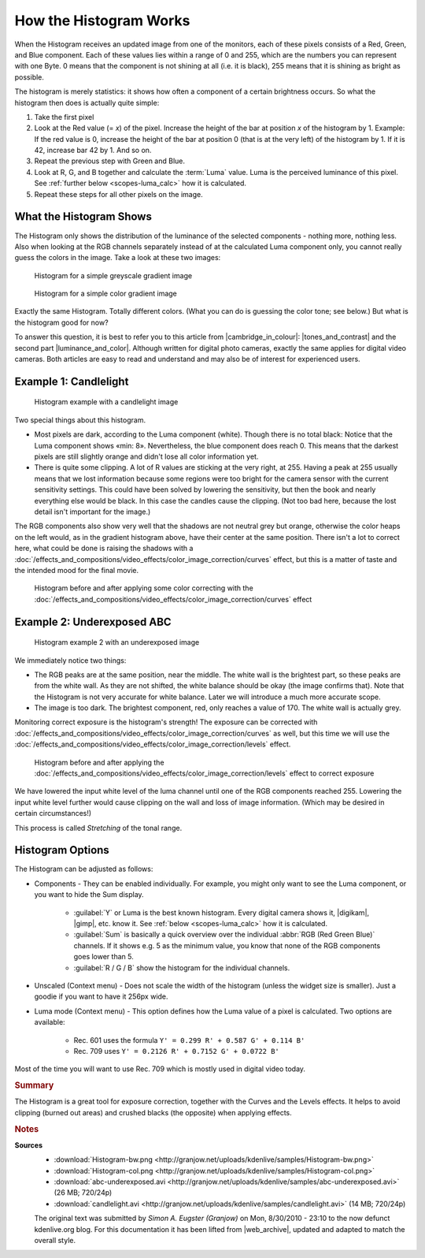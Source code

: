 .. meta::
   :description: Kdenlive Tips & Tricks - How the Histogram works
   :keywords: KDE, Kdenlive, tips, tricks, tips & tricks, scopes, histogram, editing, timeline, documentation, user manual, video editor, open source, free, learn, easy

.. metadata-placeholder

   :authors: - Simon "Granjow" Eugster <simon.eu@gmail.com>
             - Eugen Mohr
             - Bernd Jordan (https://discuss.kde.org/u/berndmj)

   :license: Creative Commons License SA 4.0


.. |cambridge_in_colour| raw:: html

   <a href="https://cambridgeincolour.com" target="_blank">Cambridge in Colour</a>

.. |tones_and_contrast| raw:: html
   
   <a href="https://www.cambridgeincolour.com/tutorials/histograms1.htm" target="_blank">Understanding Camera Histograms: Tones and Contrast</a>

.. |luminance_and_color| raw:: html

   <a href="https://www.cambridgeincolour.com/tutorials/histograms2.htm" target="_blank">Camera Histograms: Luminosity & Color</a>

.. |digikam| raw:: html

   <a href="https://www.digikam.org/" target="_blank">digiKam</a>

.. |gimp| raw:: html

   <a href="https://www.gimp.org/" target="_blank" target="_blank">GIMP</a>
   

.. _scopes-histogram_working:

How the Histogram Works
=======================

When the Histogram receives an updated image from one of the monitors, each of these pixels consists of a Red, Green, and Blue component. Each of these values lies within a range of 0 and 255, which are the numbers you can represent with one Byte. 0 means that the component is not shining at all (i.e. it is black), 255 means that it is shining as bright as possible.

The histogram is merely statistics: it shows how often a component of a certain brightness occurs. So what the histogram then does is actually quite simple:

1. Take the first pixel
2. Look at the Red value (= *x*) of the pixel. Increase the height of the bar at position *x* of the histogram by 1. Example: If the red value is 0, increase the height of the bar at position 0 (that is at the very left) of the histogram by 1. If it is 42, increase bar 42 by 1. And so on.
3. Repeat the previous step with Green and Blue.
4. Look at R, G, and B together and calculate the :term:`Luma` value. Luma is the perceived luminance of this pixel. See :ref:`further below <scopes-luma_calc>` how it is calculated.
5. Repeat these steps for all other pixels on the image.

What the Histogram Shows
------------------------

The Histogram only shows the distribution of the luminance of the selected components - nothing more, nothing less. Also when looking at the RGB channels separately instead of at the calculated Luma component only, you cannot really guess the colors in the image. Take a look at these two images:

.. figure:: /images/tips_and_tricks/kdenlive2308_histogram_01.webp
   :width: 650px
   :alt: kdenlive2308_histogram_01.webp

   Histogram for a simple greyscale gradient image

.. figure:: /images/tips_and_tricks/kdenlive2308_histogram_02.webp
   :width: 650px
   :alt: kdenlive2308_histogram_02.webp

   Histogram for a simple color gradient image

Exactly the same Histogram. Totally different colors. (What you can do is guessing the color tone; see below.) But what is the histogram good for now?

To answer this question, it is best to refer you to this article from |cambridge_in_colour|: |tones_and_contrast| and the second part |luminance_and_color|. Although written for digital photo cameras, exactly the same applies for digital video cameras. Both articles are easy to read and understand and may also be of interest for experienced users.

Example 1: Candlelight
----------------------

.. figure:: /images/tips_and_tricks/kdenlive2308_histogram_03.webp
   :width: 650px
   :alt: kdenlive2308_histogram_03.webp

   Histogram example with a candlelight image

Two special things about this histogram.

- Most pixels are dark, according to the Luma component (white). Though there is no total black: Notice that the Luma component shows «min: 8». Nevertheless, the blue component does reach 0. This means that the darkest pixels are still slightly orange and didn't lose all color information yet. 

- There is quite some clipping. A lot of R values are sticking at the very right, at 255. Having a peak at 255 usually means that we lost information because some regions were too bright for the camera sensor with the current sensitivity settings. This could have been solved by lowering the sensitivity, but then the book and nearly everything else would be black. In this case the candles cause the clipping. (Not too bad here, because the lost detail isn't important for the image.)

The RGB components also show very well that the shadows are not neutral grey but orange, otherwise the color heaps on the left would, as in the gradient histogram above, have their center at the same position. There isn't a lot to correct here, what could be done is raising the shadows with a :doc:`/effects_and_compositions/video_effects/color_image_correction/curves` effect, but this is a matter of taste and the intended mood for the final movie.

.. figure:: /images/tips_and_tricks/kdenlive2308_histogram_04.gif
   :width: 650px
   :alt: kdenlive2308_histogram_04.gif

   Histogram before and after applying some color correcting with the :doc:`/effects_and_compositions/video_effects/color_image_correction/curves` effect

Example 2: Underexposed ABC
---------------------------

.. figure:: /images/tips_and_tricks/kdenlive2308_histogram_05.webp
   :width: 650px
   :alt: kdenlive2308_histogram_05.webp

   Histogram example 2 with an underexposed image

We immediately notice two things:

- The RGB peaks are at the same position, near the middle. The white wall is the brightest part, so these peaks are from the white wall. As they are not shifted, the white balance should be okay (the image confirms that). Note that the Histogram is not very accurate for white balance. Later we will introduce a much more accurate scope.
 
- The image is too dark. The brightest component, red, only reaches a value of 170. The white wall is actually grey.

Monitoring correct exposure is the histogram's strength! The exposure can be corrected with :doc:`/effects_and_compositions/video_effects/color_image_correction/curves` as well, but this time we will use the :doc:`/effects_and_compositions/video_effects/color_image_correction/levels` effect.

.. figure:: /images/tips_and_tricks/kdenlive2308_histogram_06.gif
   :width: 650px
   :alt: kdenlive2308_histogram_06.gif

   Histogram before and after applying the :doc:`/effects_and_compositions/video_effects/color_image_correction/levels` effect to correct exposure

We have lowered the input white level of the luma channel until one of the RGB components reached 255. Lowering the input white level further would cause clipping on the wall and loss of image information. (Which may be desired in certain circumstances!)

This process is called *Stretching* of the tonal range.

Histogram Options
-----------------

The Histogram can be adjusted as follows:

- Components - They can be enabled individually. For example, you might only want to see the Luma component, or you want to hide the Sum display.
  
   - :guilabel:`Y` or Luma is the best known histogram. Every digital camera shows it, |digikam|, |gimp|, etc. know it. See :ref:`below <scopes-luma_calc>` how it is calculated.
   
   - :guilabel:`Sum` is basically a quick overview over the individual :abbr:`RGB (Red Green Blue)` channels. If it shows e.g. 5 as the minimum value, you know that none of the RGB components goes lower than 5.
   
   - :guilabel:`R / G / B` show the histogram for the individual channels.

- Unscaled (Context menu) - Does not scale the width of the histogram (unless the widget size is smaller). Just a goodie if you want to have it 256px wide.

.. _scopes-luma_calc:

- Luma mode (Context menu) - This option defines how the Luma value of a pixel is calculated. Two options are available:
   
   - Rec. 601 uses the formula ``Y' = 0.299 R' + 0.587 G' + 0.114 B'``
   
   - Rec. 709 uses ``Y' = 0.2126 R' + 0.7152 G' + 0.0722 B'``

Most of the time you will want to use Rec. 709 which is mostly used in digital video today. 

.. rubric:: Summary

The Histogram is a great tool for exposure correction, together with the Curves and the Levels effects. It helps to avoid clipping (burned out areas) and crushed blacks (the opposite) when applying effects.



.. rubric:: Notes

.. |web_archive| raw:: html

      <a href="https://web.archive.org/web/20160319081747/https://kdenlive.org/users/granjow/introducing-color-scopes-histogram" target="_blank">web.archive.org</a>

**Sources**
  - :download:`Histogram-bw.png <http://granjow.net/uploads/kdenlive/samples/Histogram-bw.png>`
  - :download:`Histogram-col.png <http://granjow.net/uploads/kdenlive/samples/Histogram-col.png>`   
  - :download:`abc-underexposed.avi <http://granjow.net/uploads/kdenlive/samples/abc-underexposed.avi>` (26 MB; 720/24p)
  - :download:`candlelight.avi <http://granjow.net/uploads/kdenlive/samples/candlelight.avi>` (14 MB; 720/24p)
 
  The original text was submitted by *Simon A. Eugster (Granjow)* on Mon, 8/30/2010 - 23:10 to the now defunct kdenlive.org blog. For this documentation it has been lifted from |web_archive|, updated and adapted to match the overall style.